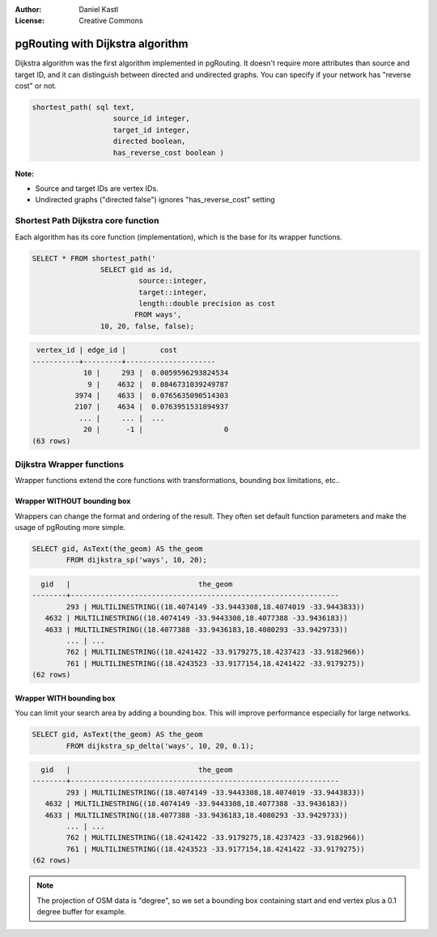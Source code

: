 :Author: Daniel Kastl
:License: Creative Commons

.. _foss4g2008-ch07:

================================================================
 pgRouting with Dijkstra algorithm
================================================================

Dijkstra algorithm was the first algorithm implemented in pgRouting. 
It doesn't require more attributes than source and target ID, and it can 
distinguish between directed and undirected graphs. You can specify if your
network has "reverse cost" or not.

.. code-block:: sql

	shortest_path( sql text, 
			   source_id integer, 
			   target_id integer, 
			   directed boolean, 
			   has_reverse_cost boolean ) 


**Note:**
 
* Source and target IDs are vertex IDs.
* Undirected graphs ("directed false") ignores "has_reverse_cost" setting

Shortest Path Dijkstra core function
------------------------------------

Each algorithm has its core function (implementation), which is the base for its
wrapper functions. 

.. code-block:: sql

	SELECT * FROM shortest_path('
			SELECT gid as id, 
				 source::integer, 
				 target::integer, 
				 length::double precision as cost 
				FROM ways', 
			10, 20, false, false); 


.. code-block:: sql

	 vertex_id | edge_id |        cost         
	-----------+---------+---------------------
		    10 |     293 |  0.0059596293824534
		     9 |    4632 |  0.0846731039249787
		  3974 |    4633 |  0.0765635090514303
		  2107 |    4634 |  0.0763951531894937
		   ... |     ... |  ...
		    20 |      -1 |                   0
	(63 rows)


Dijkstra Wrapper functions
--------------------------

Wrapper functions extend the core functions with transformations, bounding box 
limitations, etc.. 

Wrapper WITHOUT bounding box
^^^^^^^^^^^^^^^^^^^^^^^^^^^^

Wrappers can change the format and ordering of the result. They often set 
default function parameters and make the usage of pgRouting more simple. 

.. code-block:: sql

	SELECT gid, AsText(the_geom) AS the_geom 
		FROM dijkstra_sp('ways', 10, 20);


.. code-block:: sql

	  gid   |                              the_geom      
	--------+---------------------------------------------------------------
		293 | MULTILINESTRING((18.4074149 -33.9443308,18.4074019 -33.9443833))
	   4632 | MULTILINESTRING((18.4074149 -33.9443308,18.4077388 -33.9436183))
	   4633 | MULTILINESTRING((18.4077388 -33.9436183,18.4080293 -33.9429733))
		... | ...
		762 | MULTILINESTRING((18.4241422 -33.9179275,18.4237423 -33.9182966))
		761 | MULTILINESTRING((18.4243523 -33.9177154,18.4241422 -33.9179275))
	(62 rows)


Wrapper WITH bounding box
^^^^^^^^^^^^^^^^^^^^^^^^^

You can limit your search area by adding a bounding box. This will improve
performance especially for large networks.

.. code-block:: sql

	SELECT gid, AsText(the_geom) AS the_geom 
		FROM dijkstra_sp_delta('ways', 10, 20, 0.1);


.. code-block:: sql

	  gid   |                              the_geom      
	--------+---------------------------------------------------------------
		293 | MULTILINESTRING((18.4074149 -33.9443308,18.4074019 -33.9443833))
	   4632 | MULTILINESTRING((18.4074149 -33.9443308,18.4077388 -33.9436183))
	   4633 | MULTILINESTRING((18.4077388 -33.9436183,18.4080293 -33.9429733))
		... | ...
		762 | MULTILINESTRING((18.4241422 -33.9179275,18.4237423 -33.9182966))
		761 | MULTILINESTRING((18.4243523 -33.9177154,18.4241422 -33.9179275))
	(62 rows)

.. note:: 

	The projection of OSM data is "degree", so we set a bounding box 
	containing start and end vertex plus a 0.1 degree buffer for example.
